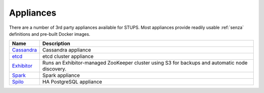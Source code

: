 .. _appliances:

==========
Appliances
==========

There are a number of 3rd party appliances available for STUPS.
Most appliances provide readily usable :ref:`senza` definitions and pre-built Docker images.

==========  ===========
Name        Description
==========  ===========
Cassandra_  Cassandra appliance
etcd_       etcd cluster appliance
Exhibitor_  Runs an Exhibitor-managed ZooKeeper cluster using S3 for backups and automatic node discovery.
Spark_      Spark appliance
Spilo_      HA PostgreSQL appliance
==========  ===========

.. _Cassandra: https://github.com/zalando/stups-cassandra
.. _etcd: https://github.com/zalando/stups-etcd-cluster
.. _Exhibitor: https://github.com/zalando/exhibitor-appliance
.. _Spark: https://github.com/zalando/spark-appliance
.. _Spilo: https://github.com/zalando/spilo

